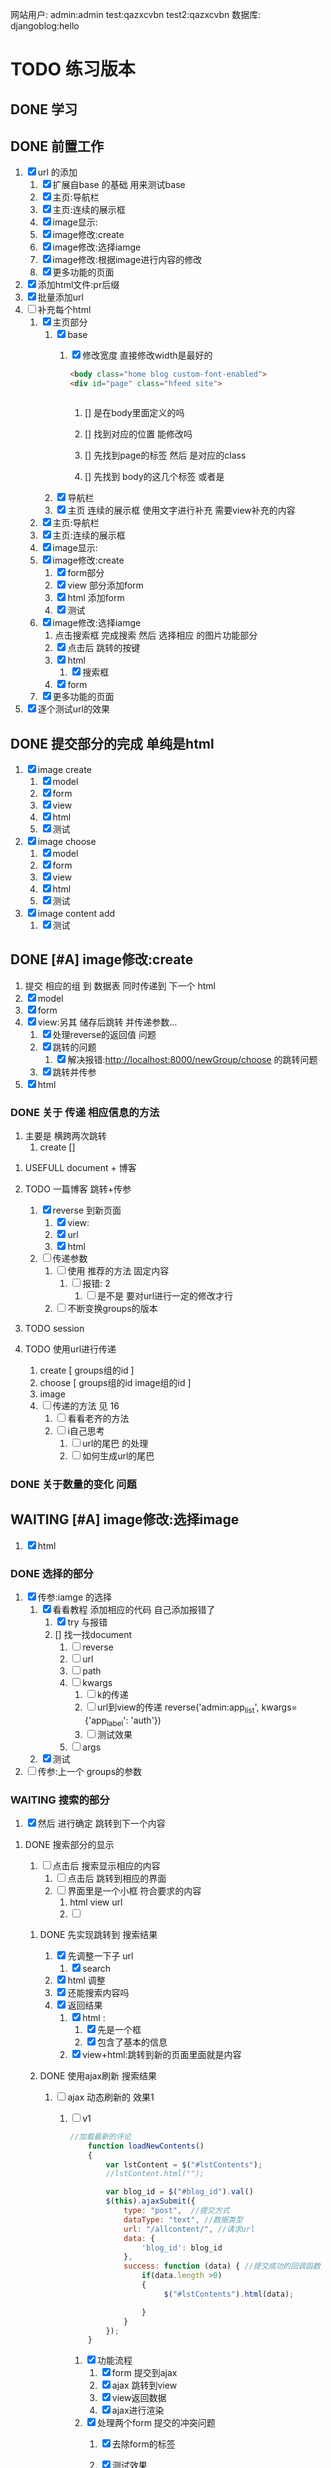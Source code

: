 #+Title 为了适应自己想做的网站 对这个项目进行部分修改
网站用户:
admin:admin
test:qazxcvbn
test2:qazxcvbn
数据库:
djangoblog:hello
* TODO 练习版本
** DONE 学习
CLOSED: [2020-11-07 六 14:15]
:LOGBOOK:
- State "DONE"       from "TODO"       [2020-11-07 六 14:15]
:END:
** DONE 前置工作
CLOSED: [2020-11-08 日 14:40]
:LOGBOOK:
- State "DONE"       from "TODO"       [2020-11-08 日 14:40]
:END:
1. [X] url 的添加
   1. [X] 扩展自base 的基础 用来测试base
   2. [X] 主页:导航栏
   3. [X] 主页:连续的展示框
   4. [X] image显示:
   5. [X] image修改:create
   6. [X] image修改:选择iamge
   7. [X] image修改:根据image进行内容的修改
   8. [X] 更多功能的页面
2. [X] 添加html文件:pr后缀
3. [X] 批量添加url
4. [-] 补充每个html
   1. [X] 主页部分
      1. [X] base
         1. [X] 修改宽度 直接修改width是最好的
            #+BEGIN_SRC html
<body class="home blog custom-font-enabled">
<div id="page" class="hfeed site">


            #+END_SRC

            1. [] 是在body里面定义的吗

            2. [] 找到对应的位置 能修改吗

            3. [] 先找到page的标签  然后 是对应的class
            4. [] 先找到 body的这几个标签  或者是
      2. [X] 导航栏
      3. [X] 主页 连续的展示框 使用文字进行补充 需要view补充的内容
   2. [X] 主页:导航栏
   3. [X] 主页:连续的展示框
   4. [X] image显示:
   5. [X] image修改:create
      1. [X] form部分
      2. [X] view 部分添加form
      3. [X] html 添加form
      4. [X] 测试
   6. [X] image修改:选择iamge
      1. 点击搜索框 完成搜索 然后 选择相应 的图片功能部分
      2. [X] 点击后 跳转的按键
      3. [X] html
         1. [X] 搜索框
      4. [X] form
   7. [X] 更多功能的页面

5. [X] 逐个测试url的效果
** DONE 提交部分的完成 单纯是html
CLOSED: [2020-11-10 二 15:07]
:LOGBOOK:
- State "DONE"       from "TODO"       [2020-11-10 二 15:07]
:END:
1. [X] image create
   1. [X] model
   2. [X] form
   3. [X] view
   4. [X] html
   5. [X] 测试
2. [X] image choose
   1. [X] model
   2. [X] form
   3. [X] view
   4. [X] html
   5. [X] 测试
3. [X] image content add
   1. [X] 测试
** DONE [#A] image修改:create
CLOSED: [2020-11-12 四 19:22] SCHEDULED: <2020-11-11 三>
:LOGBOOK:
- State "DONE"       from "TODO"       [2020-11-12 四 19:22]
- State "TODO"       from "DONE"       [2020-11-12 四 19:20]
- State "DONE"       from "TODO"       [2020-11-12 四 17:08]
:END:
1. 提交 相应的组 到 数据表 同时传递到 下一个 html
2. [X] model
3. [X] form
4. [X] view:另其 储存后跳转 并传递参数...
   1. [X] 处理reverse的返回值 问题
   2. [X] 跳转的问题
      1. [X] 解决报错:http://localhost:8000/newGroup/choose 的跳转问题
   3. [X] 跳转并传参
5. [X] html
*** DONE 关于 传递 相应信息的方法
CLOSED: [2020-11-12 四 19:21]
:LOGBOOK:
- State "DONE"       from "TODO"       [2020-11-12 四 19:21]
:END:
1. 主要是 横跨两次跳转
   1. create []
**** USEFULL document + 博客
CLOSED: [2020-11-12 四 19:20]
:LOGBOOK:
- State "USEFULL"    from "TODO"       [2020-11-12 四 19:20] \\
  一遍看博客 了解大概 然后看document才是最靠谱的方案
:END:

**** TODO 一篇博客 跳转+传参
1. [X] reverse 到新页面
   1. [X] view:
   2. [X] url
   3. [X] html
2. [ ] 传递参数
   1. [ ] 使用 推荐的方法 固定内容
      1. [ ] 报错: 2
         1. [ ] 是不是 要对url进行一定的修改才行
   2. [ ] 不断变换groups的版本
**** TODO session
**** TODO 使用url进行传递
1. create [ groups组的id ]
2. choose [ groups组的id  image组的id ]
3. image
4. [ ] 传递的方法  见  16
   1. [ ] 看看老齐的方法
   2. [ ] i自己思考
      1. [ ] url的尾巴 的处理
      2. [ ] 如何生成url的尾巴
*** DONE 关于数量的变化 问题
CLOSED: [2020-11-12 四 19:22]
:LOGBOOK:
- State "DONE"       from "TODO"       [2020-11-12 四 19:22]
:END:



** WAITING [#A] image修改:选择image
SCHEDULED: <2020-11-14 六 11:30>
:LOGBOOK:
- State "WAITING"    from "TODO"       [2020-11-15 日 16:07] \\
  有一部分没有完成 之后再说
:END:
1. [X] html

*** DONE 选择的部分
CLOSED: [2020-11-12 四 21:31]
:LOGBOOK:
- State "DONE"       from "TODO"       [2020-11-12 四 21:31]
:END:
1. [X] 传参:iamge 的选择
   1. [X] 看看教程 添加相应的代码 自己添加报错了
      1. [X] try 与报错
      2. [] 找一找document
         1. [ ] reverse
         2. [ ] url
         3. [ ] path
         4. [ ] kwargs
            1. [ ] k的传递
            2. [ ] url到view的传递
               reverse('admin:app_list', kwargs={'app_label': 'auth'})
            3. [ ] 测试效果
         5. [ ] args
   2. [X] 测试
2. [ ] 传参:上一个 groups的参数
*** WAITING 搜索的部分
:LOGBOOK:
- State "WAITING"    from "TODO"       [2020-11-15 日 16:06] \\
  花费了 比较多的时间了 暂时停止 推进到下一个内容
- State "TODO"       from "DONE"       [2020-11-14 六 10:25]
- State "DONE"       from "TODO"       [2020-11-14 六 10:25]
:END:
3. [X] 然后 进行确定 跳转到下一个内容
**** DONE 搜索部分的显示
CLOSED: [2020-11-14 六 10:25]
:LOGBOOK:
- State "DONE"       from "TODO"       [2020-11-14 六 10:25]
:END:
1. [ ] 点击后 搜索显示相应的内容
   1. [ ] 点击后 跳转到相应的界面
   2. [ ] 界面里是一个小框 符合要求的内容
      1. html view url
      2. [ ]
***** DONE 先实现跳转到 搜索结果
CLOSED: [2020-11-12 四 22:34]
:LOGBOOK:
- State "DONE"       from "TODO"       [2020-11-12 四 22:34]
:END:
1. [X] 先调整一下子 url
   1. [X] search
2. [X] html 调整
3. [X] 还能搜索内容吗
4. [X] 返回结果
   1. [X] html :
      1. [X] 先是一个框
      2. [X] 包含了基本的信息
   2. [X] view+html:跳转到新的页面里面就是内容
***** DONE 使用ajax刷新 搜索结果
CLOSED: [2020-11-14 六 10:25]
:LOGBOOK:
- State "DONE"       from "TODO"       [2020-11-14 六 10:25]
:END:
1. [-] ajax 动态刷新的 效果1
   1. [-] v1
      #+BEGIN_SRC javascript
//加载最新的评论
    function loadNewContents()
    {
        var lstContent = $("#lstContents");
        //lstContent.html("");

        var blog_id = $("#blog_id").val()
        $(this).ajaxSubmit({
            type: "post",  //提交方式
            dataType: "text", //数据类型
            url: "/allcontent/", //请求url
            data: {
                'blog_id': blog_id
            },
            success: function (data) { //提交成功的回调函数
                if(data.length >0)
                {
                     $("#lstContents").html(data);

                }
            }
        });
    }

      #+END_SRC
      1. [X] 功能流程
         1. [X] form 提交到ajax
         2. [X] ajax 跳转到view
         3. [X] view返回数据
         4. [X] ajax进行渲染
      2. [X] 处理两个form 提交的冲突问题
         1. [X] 去除form的标签
         2. [X] 测试效果
            #+BEGIN_SRC html
http://localhost:8000/newGroup/choose/71/?csrfmiddlewaretoken=fBEdRCKPd4FrCKAg8Q96WPrX4NfXvykuHQRqb6sHhF08LLzNs6705Ee5RmGPrEce&search_content=test

            #+END_SRC

         3. [] 从头写一个:form

            1. [ ] 增加jquery
               #+BEGIN_SRC html
./mytest/ajax.html
./mytest/index.html:
./mytest/testjs.html:
./comic_share/base.html:
./share_layout/base.html:


               #+END_SRC
         4. [] 测试效果
         5. [] 更换方案 主要是找不到解决方法了
      3. [X] ajax  返回值的处理
         1. [X] 能不能报错?
      4. [-] 上传数据的问题 好像 搜索框内容 没能传递到search里面
         1. [X] 修改一段代码
         2. [X] 测试
         3. [ ] alert打印内容
            #+BEGIN_SRC html
            [object HTMLInputElement]

            #+END_SRC
         4. [ ] 看看html
         5. [ ] 修改view的部分
      5. [ ] 复制搜索框
      6. [ ] url  改成 ajax
2. [ ] ajax 如何动态刷新一个页面

**** TODO 搜索的拖动功能
:LOGBOOK:
CLOCK: [2020-11-15 日 15:15]--[2020-11-15 日 15:41] =>  0:26
CLOCK: [2020-11-15 日 15:03]--[2020-11-15 日 15:07] =>  0:04
CLOCK: [2020-11-15 日 14:49]--[2020-11-15 日 15:00] =>  0:11
CLOCK: [2020-11-14 六 10:27]--[2020-11-14 六 10:52] =>  0:25
:END:
1. [X] 拖动
   1. [X] 把图片组
   2. [X] 拖动到另一个div里面
2. [X] 获取内容
   1. [X] 获取自定义的值
      #+BEGIN_SRC html w3mshool 进行演示可
<!DOCTYPE HTML>
<html>
<head>
<style type="text/css">
#div1 {width:198px; height:66px;padding:10px;border:1px solid #aaaaaa;}
</style>
<script type="text/javascript">
function allowDrop(ev)
{
ev.preventDefault();
}

function drag(ev)
{
ev.dataTransfer.setData("Text",ev.target.id);
}

function drop(ev)
{
ev.preventDefault();
var data=ev.dataTransfer.getData("Text");
ev.target.appendChild(document.getElementById(data));
document.getElementById('mainContent').innerHTML=data;

}
</script>
</head>
<body>

<p>请把 W3School 的图片拖放到矩形中：</p>

<div id="div1" ondrop="drop(event)" ondragover="allowDrop(event)">
<h5 id="mainContent"> 测试 </h5>
</div>
<br />
<img id="drag1" src="/i/eg_dragdrop_w3school.gif" draggable="true" ondragstart="drag(event)" />
"
</body>
</html>

      #+END_SRC
   2. [X] 传递django  搜索后返回的值
      1. [X] 一开始打的时候 能传入内容吗
      2. [X] 传入的不同 标签(看html)
3. [X] 实现功能:拖动
   1. [X] 抄袭代码
      #+BEGIN_SRC html
<div id="div2" ondrop="drop(event)" ondragover="allowDrop(event)">

</div>


<img id="drag1" src="/i/eg_dragdrop_w3school.gif" draggable="true" ondragstart="drag(event)" />


<script type="text/javascript">
function allowDrop(ev)
{
ev.preventDefault();
}

function drag(ev)
{
ev.dataTransfer.setData("Text",ev.target.id);
}

function drop(ev)
{
ev.preventDefault();
var data=ev.dataTransfer.getData("Text");
ev.target.appendChild(document.getElementById(data));
document.getElementById('mainContent').innerHTML=data;

}
</script>
      #+END_SRC
   2. [X] 测试
   3. [X] 实现自己的拖动
4. [-] 实现功能:获取值
   1. [X] 获取标签对应的内容document
   2. [X] 结合拖动功能:传入值
   3. [-] 让值填入 表单
      1. [ ] 找到父元素
      2. [-] 父元素的赋值
         #+BEGIN_SRC javascript
document.getElementById("id_ImageGroup").value=data;


         #+END_SRC
         1. [X] 测试:window.parent.document.getElementById('tagId').attrname = '';  填入之后 就不能拖动iamge 了 不知道为啥
         2. [X] 测试: 将script 修改到父页面 修改后就不能拖动了
         3. [X] 测试:重新找元素 从页面开始
         4. [ ] 测试: 用另一段代码进行功能内容的修改 (.parent) 用id测一下子吧
         5. [ ] 测试:

5. [ ] 方案一:id是传递进来的 然后获取相应的值
6. [ ] 一个搜索能返回两个结果时候的效果如何
7. [ ] 拖动/手动输入 相应的imagegroups  id



***** 一点资料
#+BEGIN_SRC html
<!DOCTYPE HTML>
<html>
<head>
<script type="text/javascript">
function allowDrop(ev)
{
ev.preventDefault();
}

function drag(ev)
{
ev.dataTransfer.setData("Text",ev.target.id);
}

function drop(ev)
{
ev.preventDefault();
var data=ev.dataTransfer.getData("Text");
ev.target.appendChild(document.getElementById(data));
}
</script>
</head>
<body>

<div id="div1" ondrop="drop(event)"
ondragover="allowDrop(event)"></div>
<img id="drag1" src="img_logo.gif" draggable="true"
ondragstart="drag(event)" width="336" height="69" />

</body>
</html>
亲自试一试

#+END_SRC
*** TODO 调整功能
1. [ ] choose 跳转到下一个内容  然后进入进行编辑页面
** DONE [#A] image修改:根据image进行内容的修改
CLOSED: [2020-11-17 二 21:09] SCHEDULED: <2020-11-14 六 12:30>
:LOGBOOK:
- State "DONE"       from "TODO"       [2020-11-17 二 21:09]
:END:
两个部分
左侧是 修改内容
右侧是 展示图片供你参考的

修改内容的部分使用  文本编辑器 然后自己写解析
想一想 renpy的 功能 这里就参考renpy  的方式进行解析
*** 解析的设计
2. [ ] "" 代表着文字的内容
3. [ ] show image 进行图片的更换 image 就是图片的名字 或者是id
*** DONE admin能够进行干预的文本 部分
CLOSED: [2020-11-08 日 15:24]
:LOGBOOK:
- State "DONE"       from "TODO"       [2020-11-08 日 15:24]
:END:
*** DONE 使用python 设计解析部分
CLOSED: [2020-11-09 一 21:07]
:LOGBOOK:
- State "DONE"       from "TODO"       [2020-11-09 一 21:07]
:END:
#+BEGIN_SRC shell
show 1
"测试内容1"
"测试内容2"
show 2
"测试内容3"
"测试内容4"

#+END_SRC
1. [X] python 读取的 规则:逐行读取  与匹配 主要是匹配
   #+BEGIN_SRC python
str1 = "this is string example....wow!!!";
str2 = "exam";

print str1.find(str2);
print str1.find(str2, 10);
print str1.find(str2, 40);

#逐行获取部分内容
In [35]: for e in editorTest.objects.all():
    ...:     print(e.body.split('\n'))

# 进阶的笨笨
In [36]: for e in editorTest.objects.all():
    ...:     m=e.body.split('\n')
    ...:     for n in m:
    ...:         print(n)

 for e in editorTest.objects.all():
         m=e.body.split('\n')
         for n in m:
         print(n)

   #+END_SRC
   1. [X] shell测试  读取 然后处理的部分
   2. [X] 方案一:读取数据行的方法
   3. [] 方案二:textarear
   4. [] document
   5.

*** DONE 先把图片展示出来
CLOSED: [2020-11-15 日 17:12]
:LOGBOOK:
- State "DONE"       from "TODO"       [2020-11-15 日 17:12]
:END:
连续展示 相应的图片内容
1. [X] 找到先前做过的 展示页面
   1. [X] test.html
      #+BEGIN_SRC html

 {% for column in columns %}

              <div style="position:relative;">
                <img  id="image" src="{{column.imageLoca}}" class="img-circle" id="my_photo" name="user_face">

                　<div style="position:absolute; z-index:2; left:60%; top:10px ;writing-mode : tb-rl ;"> {{column.textContent}}</div>


              </div>
              {% endfor %}
      #+END_SRC
   2. [X] view
      #+BEGIN_SRC python
def text_content(request):
    #text=Group.objects.all()

    #筛选组的id
    qu1=Groups.objects.filter(title='testshow')
    qu1=qu1.get()
    qu1=qu1.id
    #获得 组对应的内容
    qu1=Group.objects.filter(groups=qu1)

    #对组对应的内容进行排序
    columns=qu1.order_by('showOrder')
    #传递组的内容

    #传递 image的位置

    qu1=Groups.objects.filter(title='testshow')
    qu1=qu1.get()
    qu1=qu1.id
    qu1=Group.objects.filter(groups=qu1)

    return render(request,"newGroup/test.html",{"columns":columns})
      #+END_SRC
2. [-] 参考上述代码进行修改
   1. [X] view 获取相应的 图片组 进行组建和展示的代码
      1. [X] 找找以前写的

      2. [X] 写

   2. [X] html代码
   3. [X] html 进行循环的展示
      1. [X] 去除文字
   4. [ ] 展示的代码 不太对 在找一找
      #+BEGIN_SRC
http://localhost:8000/static/assets/img/1.jpg
http://localhost:8000/newGroup/column/2/73/1

      #+END_SRC
   5. [ ] 处理 展示不够的问题
3. [ ] 循环展示的效果测试
*** DONE 自定义编辑器editorRenpy
CLOSED: [2020-11-17 二 21:09]
:LOGBOOK:
- State "DONE"       from "TODO"       [2020-11-17 二 21:09]
CLOCK: [2020-11-17 二 20:08]--[2020-11-17 二 20:33] =>  0:25
:END:
1. 其实是 每次书写完 内容 保存之后 就解析相应的格式 然后存入 数据表中 主要是 读取 内容 然后逐行 存入数据表
2. [X] 参考老齐
3. [X] 提交一下子内容 对提交的内容进行处理
   1. [X] 按键提交内容到数据库
      1. [X] 参考老齐
         1. [X] 先 实现简单的跳转
   2. [X] 并对中间内容进行解析
      1. [X] 写def:匹配 和存入
         #+BEGIN_SRC python
 图片的id:d
8
ImageLocal:d
http://localhost:8000/static/assets/img/8.jpg
显示顺序id:
8
TextContent:
测试4
Groups:

         #+END_SRC
         1. [X] 方案1:

            1. [X] 报错1:groupid
               #+BEGIN_SRC
Cannot assign "''": "Group.groups" must be a "Groups" instance.

               #+END_SRC

               1. 怀疑是id给的不对:
                        p=Group(imageId=saimageId,imageLoca=saImageLocal,showOrder=showOr,textContent=TextContent,groups=Groups)

               2. [X] Userfull(换了一个报错 但是还是这个问题)方案1:通过 数字获得id名字 进行修改
               3. [X] 方案1:用shell做一下子测试吧

            2. [X] 报错2:

            3. [X] 能匹配show吗

            4. [X] 能处理每行的内容吗
      2. [X] 分行处理
   3. [X] 写入 另一个数据表
   4. [] 能用shell测试一下子吗
   5. [X] 测试
4. [X] 逐行读取内容
5. [X] 逐行存入 数据表
6. [X] 优化图片的存入部分

** TODO [#B] 主页:导航栏
SCHEDULED: <2020-11-14 六 14:30>
** TODO 主页:连续的展示框
** TODO 初步的功能:看看xmind第一部分的补全
** TODO image修改:根据image进行内容的修改强化版本
** TODO image显示:
#+BEGIN_SRC python
    #re_path(r'',views.text_content,name='test'),
这个是初始的测试页面
#+END_SRC


** 换行
1. [ ] 输出换行1
   <p>{{ text.introduce|linebreaksbr }}</p>
2. [ ]



** TODO 单纯的搜索功能 添加到 view里面
** TODO 更多功能的页面
这个页面是为了以后更多功能的扩展 现在先等着作为用户的  功能链接

* TODO 添加用户功能
** TODO 注册 跳转到登录
** TODO 登陆后 的  功能部分
** TODO 登陆后 的 信息部分

** TODO 将 添加 组 绑定到用户上

* TODO 与用户绑定的诸多功能
** TODO 修改从曾经创建的group内容
* TODO 更多功能的实现
** DONE 手机上的记录...
CLOSED: [2020-10-26 一 18:40]
:LOGBOOK:
- State "DONE"       from "TODO"       [2020-10-26 一 18:40]
:END:
** DONE 传递成功之后 使用新的 方法 重排顺序
CLOSED: [2020-10-27 二 20:27]
:LOGBOOK:
- State "DONE"       from "TODO"       [2020-10-27 二 20:27]
:END:
图片的排序问题 一个关键的问题 是 还要处理排序的问题
如果显示顺序和id的顺序不一样 毕竟是以显示 顺序 为核心的 因此 就要让其按照显示顺序进行处理
** DONE 基础界面
CLOSED: [2020-10-27 二 20:49]
:LOGBOOK:
- State "DONE"       from "TODO"       [2020-10-27 二 20:49]
:END:

*** DONE 资源的准备
CLOSED: [2020-10-26 一 21:22]
:LOGBOOK:
- State "DONE"       from "TODO"       [2020-10-26 一 21:22]
:END:

**** DONE 页面元素的复制 html
CLOSED: [2020-10-26 一 21:22]
:LOGBOOK:
- State "DONE"       from "TODO"       [2020-10-26 一 21:22]
:END:
1. [X] 导航栏
2. [X] 主页
3. [X] 每个作品的导航页面
**** DONE 添加自己想要的部分按键 等等 取出 相应的部分
CLOSED: [2020-10-26 一 21:22]
:LOGBOOK:
- State "DONE"       from "TODO"       [2020-10-26 一 21:22]
:END:
1. 在一个能实时渲染的时候 进行修改
2. [ ] 导航栏
3. [ ] 主页
4. [ ] 每个作品的导航页面

*** DONE 导航栏
CLOSED: [2020-10-27 二 20:47]
:LOGBOOK:
- State "DONE"       from "TODO"       [2020-10-27 二 20:47]
:END:
1. [X] 然后创建comic app  进行测试 和安排
2. [X] 先把 图标改一改
3. [X] 新建一个文件夹放置这些html
4. [X] 参考他的实现 主要是 添加修改html内容
   1. [X] footer
   2. [X] nav
   3. [X] base
5. 主页 和打开漫画 的时候 其实显示的工具栏是不一样的 当然这是对手机说 但是对电脑是一样的
#+BEGIN_SRC html

                <a href="/">漫画分类</a>
                <a href="/">动漫</a>
                <a href="/">游戏</a>
                <a href="/">文字</a>
                <a href="/">用户</a>
                <a href="/">搜索</a>
                <a href="/">上传漫画</a>

#+END_SRC

**** 最下边





同行的链接  或者是友好的链接




**** 导航栏目下  是功能区
首页
漫画分类
动漫
游戏
文字

随机筛子
搜索
用户

几个比较关键的功能
:上传
:搜索
:登录
** TODO v1 newGroup的功能
安排两个页面
| 页面 | 左侧         | 右侧           |
|------+--------------+----------------|
|    1 | 创建的部分   | 搜索得到的内容 |
|    2 | 添加行的部分 | image部分        |
*** DONE 界面1:创建的部分
CLOSED: [2020-11-01 日 10:14]
:LOGBOOK:
- State "DONE"       from "TODO"       [2020-11-01 日 10:14]
:END:
是几行简单的内容 填好就行
1. [X] create按键

**** DONE html
CLOSED: [2020-10-31 六 23:44]
:LOGBOOK:
- State "DONE"       from "TODO"       [2020-10-31 六 23:44]
:END:
1. [X] 创建html newGroup1
2. [X] 并且能够进行展示
3. [X] 修改创建部分 展示内容
   1. [X] title
   2. [X] 按键 create
4. [X] chrom进行测试

**** DONE view
CLOSED: [2020-11-01 日 10:10]
:LOGBOOK:
- State "DONE"       from "TODO"       [2020-11-01 日 10:10]
:END:
1. [X] 看一看老齐的解决方案
   1. [X] 了解整个过程
      1. 提交 到数据库的功能
      2. [X] 方法一: 直接创建
         1. [X] 写入数据库
      3. [] 方法二
         1. [ ] name="q" html
         2. [ ] 将q的数据写入内容 view
3. [ ] 表格能否提交到数据库呢:这里只是 提交到新的groups就行了
**** DONE 功能测试
CLOSED: [2020-11-01 日 10:11]
:LOGBOOK:
- State "DONE"       from "TODO"       [2020-11-01 日 10:11]
:END:
1. [X] 测试整体的效果
   1. [X] 添加完整的url
      #+BEGIN_SRC python
http://localhost:8000/newGroup/newGroup/

      #+END_SRC
*** DONE 报错的处理
CLOSED: [2020-11-03 二 20:21]
:LOGBOOK:
- State "DONE"       from "TODO"       [2020-11-03 二 20:21]
:END:
**** USEFULL 重新建立一个env吧
CLOSED: [2020-11-03 二 20:21]
:LOGBOOK:
- State "USEFULL"    from "TODO"       [2020-11-03 二 20:21] \\
  解决了  问题 虽然花费了 一个30m
:END:

**** WAITING 使用旧的版本
:LOGBOOK:
- State "WAITING"    from "TODO"       [2020-11-03 二 20:01] \\
  有其他的报错 是因为这个项目用的比较先进...
:END:
**** USELESS 退回版本
CLOSED: [2020-11-03 二 20:01]
:LOGBOOK:
- State "USELESS"    from "TODO"       [2020-11-03 二 20:01] \\
  没用
:END:

*** TODO 界面1:搜索的部分
1. [ ] 点击进行搜索后
2. [ ] 返回一个简单的框
3. [ ] 介绍内容
**** TODO ajax 刷新内容
***** USELESS 老齐
CLOSED: [2020-11-03 二 18:42]
:LOGBOOK:
- State "USELESS"    from "TODO"       [2020-11-03 二 18:42] \\
  没什么用
:END:
***** TODO 菜鸟教程
****** TODO 先试一试 在 html中刷新某一个部分的内容
1. [-] 刷新div中的某个部分的内容
   1. [X] 按键功能
   2. [-] ajax的写入 搜索按键
      1. [-] 老齐
         1. [X] 返回该网页
         2. [X] 刷新的方法
         3. [X] 返回该网页修改了某个值 documnet 方法
         4. [ ] 使用ajax进行部分的内容的修改
         5. [ ] search 返回渲染值的函数 而不是单纯的网页
            1. [ ] 看document
            2. [ ] 百度 render的用法
         6. [ ] 内容
      2. [ ] 百度
   3. [ ] 测试
***** TODO 百度
**** TODO html
**** TODO view
**** TODO 功能测试
*** TODO 界面2:添加行的界面
2. [ ] 创建 行
*** TODO 界面2:展示image的界面
*** TODO 两个界面 间如何传递数据
1. [ ] 是怎么切换页面的呢
** TODO 去github上找一些功能比较齐全的django网站资源
还是直接修改 更加省事 自己写实在是太慢了
** TODO 继续 学习 django
这次是按照 django.org 上的记录 来进行加强学习
这段时间做项目 发现一个问题 就是内容太吃力了
浪费大量的时间
还不如 继续学习 强化技能
直接按照 教程的内容 来组织项目的进度

*** TODO 功能测试
1. [ ] html的更换
   1. [ ] 测试html的更换效果
   2. [ ] div 的嵌套
   3. [ ] 单独文件的调试


*** TODO 项目各个功能的组织 设计
1. [ ] 批量url的书写
2. [ ] 批量html的书写
   1. [ ] 注意嵌套的设计
*** TODO 学习一个过程 就完成相近的功能
** TODO 图片的存储与管理
1. 图片的存储与显示
   #+BEGIN_SRC python
    <img src="{% static '/images/Flufft-Cat.jpeg' %}">
#用上上面这种形式的

   #+END_SRC
2. 文字内容
3. 图片顺序
4. 文字和图片的对应
5. 版本
   1. 文件夹

   2. 数据库

      1. 设计对应

      2. 实现

      3. 使用六个例子

   3. django插件

** TODO 有没有更好的模板
1. [ ] 搜索功能
2. [ ] 创建页面
3. [ ] 展示功能

** TODO 一次 测试
1. 使用部分资料
2. 初步模拟实际上线的效果
3. [ ]



* TODO v+

** TODO 文章搜索功能
直接在html里面加入
#+BEGIN_SRC html
        {% load search_tags %}

        {% search queryset field1 field2 ... %}

然后就能使用搜索框了

#+END_SRC

** TODO 实现标签的功能
** TODO 实现图片的上传功能
和图片相关的
1. 功能有两个
   1. 上传原始图
   2. 原始图的显示
   3. 新建 显示序列
2. 需要的表 有两个
   1. 存储表  存储作品信息 和保存的位置
   2. 显示表 用来进行加工 和标定 显示顺序

是在上传的时候 会进行 一组默认显示顺序的创建
*** TODO 把model的Name:去掉  数据内容重新规划一下子
*** TODO 找一找有没有插件
*** TODO 实现页数自己统计
*** TODO 实现上架日期和更新日期
** TODO 优化显示部分
每个页面返回的是不同的iamge组 是id与图片组 的处理混合
*** TODO 主页 的设计
*** TODO 每个内容 的 页面的设计
**** TODO 添加 创建新组的功能
*** TODO 导航栏
**** 最上面的导航栏
打赏
广告洽谈

*** TODO 文字显示部分的优化
1. 字体
2. 颜色
3. 多个发言人的设计
** TODO 优化搜索功能
** TODO 适应手机ui的方法
** TODO 哪怕是group 上的model 也要好好思考了 这里面好像还有问题...
** TODO xmind上的其他功能
** TODO 用户的管理
** TODO v2优化修改部分 添加一个比较合理的页面
在 newGroup  app下

*** DONE 设计过程
CLOSED: [2020-10-31 六 23:23]
:LOGBOOK:
- State "DONE"       from "TODO"       [2020-10-31 六 23:23]
:END:
1. 在 newGroup文件下进行修改
2. [X] model
3. [ ] 复习他的form是怎么写的
4. [ ] form
5. [ ] view
6. [ ] html
*** DONE 准备内容
CLOSED: [2020-10-27 二 20:52]
:LOGBOOK:
- State "DONE"       from "TODO"       [2020-10-27 二 20:52]
:END:
1. [X] url的跳转



*** DONE 上传图片
CLOSED: [2020-10-28 三 14:30]
:LOGBOOK:
- State "DONE"       from "TODO"       [2020-10-28 三 14:30]
:END:

**** DONE 上传的图片img
CLOSED: [2020-10-27 二 21:37]
:LOGBOOK:
- State "DONE"       from "TODO"       [2020-10-27 二 21:37]
:END:
文件夹复制 图片组
1. [X] 准备六个

**** DONE 将相关信息存储到 数据库
CLOSED: [2020-10-28 三 14:30]
:LOGBOOK:
- State "DONE"       from "TODO"       [2020-10-28 三 14:30]
:END:
创建model  admin存入
1. [X] model
2. [X] 注册
3. [X] 修改

*** TODO 获得想要使用的图片组:使用搜索 获取图片组

**** DONE 如何实现搜索功能
CLOSED: [2020-10-29 四 10:27]
:LOGBOOK:
- State "DONE"       from "TODO"       [2020-10-29 四 10:27]
:END:
1. [X] 去 django上搜一搜
2. [X] 方案
   1. [X] 官方插件 还用自己写什么东西吗  估计是不用  更加省事
      1. 先用  pip install django-search 这个吧
      2. [X] 改其 代码 用filter进行过滤 毕竟只是搜索名字 还是这个省事
         #+BEGIN_SRC python
        {% load search_tags %}
        {% search queryset field1 field2 ... %}

         #+END_SRC
      3. [X] 看看其定义
      4. [X] [[学习单元测试]]:python
      5. [X] 修改部分内容 看看效果 :能够 搜索文章 但是搜索不到图片....不知道为啥 看来只能自己写了
   2. [X] 自己写filter
      1. [X] 能不能过滤不全的内容啊
         #+BEGIN_SRC python
In [9]: ImageSt.objects.filter(title__contains='测试')
Out[9]: <QuerySet [<ImageSt: ImageSt object (1)>]>


         #+END_SRC

      2. [X] form 提交搜索内容

      3. [X] 函数内容 view 提交表单

      4. [X] views的内容

      5. [X] 修改返回结果的部分的设计 选择设计一 更好看方便

         1. 设计二:不断跳转到新的页面 但是灵活性就差一些

         2. 设计一:返回的是一个页面 包含了 一组符合要求的图(包含title关键字的图 同时展示基本的信息  点击跳转进去 就是创建新组的页面) 展示了基本的信息  然后 是拖动图的内容 到 修改部分 即能够 进行 创建新新组的信息

      6. [X] 实现搜索结果的返回

         1. [X] 返回组图的信息




***** TODO 后续可选的方案
   3. [ ] 官方插件 还用自己写什么东西吗  估计是不用  更加省事
   4. [ ] 官方插件 还用自己写什么东西吗  估计是不用  更加省事
   5. [ ] 官方插件 还用自己写什么东西吗  估计是不用  更加省事
   6. [ ] 官方插件 还用自己写什么东西吗  估计是不用  更加省事
   7. [ ] 百度



**** DONE html 测试
CLOSED: [2020-10-31 六 16:38]
:LOGBOOK:
- State "DONE"       from "TODO"       [2020-10-31 六 16:38]
:END:
***** DONE 两块
CLOSED: [2020-10-29 四 11:02]
:LOGBOOK:
- State "DONE"       from "TODO"       [2020-10-29 四 11:02]
:END:
1. [X] 寻找两块的方法
   #+BEGIN_SRC html
<!DOCTYPE html>
<html>
<head>
<meta charset="utf-8">
<title>菜鸟教程(runoob.com)</title>
</head>
<body>

<div id="container" style="width:500px">

<div id="header" style="background-color:#FFA500;">
<h1 style="margin-bottom:0;">主要的网页标题</h1></div>

<div id="menu" style="background-color:#FFD700;height:200px;width:70%;float:left;">
<b>负责修改的那部分内容</b><br>

        t</div>

<div id="content" style="background-color:#EEEEEE;height:200px;width:30%;float:left;">
负责搜索的那部分内容</div>

<div id="footer" style="background-color:#FFA500;clear:both;text-align:center;">
版权 © runoob.com</div>

</div>

</body>
</html>

   #+END_SRC
2. [X] 菜鸟上进行测试
3. [X] 进行html创建


**** TODO 添加搜索获得功能的部分
搜索后

***** DONE 返回内容的简单介绍
CLOSED: [2020-10-31 六 17:00]
:LOGBOOK:
- State "DONE"       from "TODO"       [2020-10-31 六 17:00]
:END:

***** DONE 点击后跳转到
CLOSED: [2020-10-31 六 17:00]
:LOGBOOK:
- State "DONE"       from "TODO"       [2020-10-31 六 17:00]
:END:


*** TODO 创建的功能
**** DONE 进行创建的部分 html
CLOSED: [2020-10-29 四 14:25]
:LOGBOOK:
- State "DONE"       from "TODO"       [2020-10-29 四 14:25]
:END:
1. [X] html部分
   1. [X] 使用model
      1. [X] title  自己创建的组的名字
      2. [X] 使用的原图 groups编号
      3. [X] 创建时间
   2. [X] forms
   3. [X] 在html中使用
   4. [X] view 中创建可以访问的视图
   5. [X] 测试效果
**** TODO UI部分的实现
**** TODO 修改大部分的功能与内容
*** TODO 为新组添加内容
**** DONE 添加条目的内容 html  如何处理
CLOSED: [2020-10-31 六 16:37]
:LOGBOOK:
- State "DONE"       from "TODO"       [2020-10-31 六 16:37]
:END:
1. [ ] 新建
2. [ ] 删除
3. [ ] 点击修改

***** DONE 先看看其他资料
CLOSED: [2020-10-30 五 15:53]
:LOGBOOK:
- State "DONE"       from "TODO"       [2020-10-30 五 15:53]
:END:
1. 先试一试
2. [-] 用新的文件进行表格的测试
   1. [X] 新的html文件
   2. [X] 对统一的script文件的测试
      1. 用菜鸟教程 上的 内容进行测试
      2. [X] 写一个内容与功能
      3. [X] 如何引入文件
         1. [N] 当前文件夹 + ./
         2. [N] 当前文件夹  直接引入
         3. [X] 找到放js的地方
            #+BEGIN_SRC html
src="/static/CACHE/js/output.83ba32b80846.js">

可行:  在header里面加入:
    <script src="/static/newGroup/js/test.js" type="text/javascript"></script>

static 也能用 还是在 static文件夹下的路径
    <script src="{% static '/newGroup/js/test.js' %}" type="text/javascript"></script>

            #+END_SRC
   3. [X] [[js%E7%AE%80%E5%8D%95%E5%AD%A6%E4%B9%A0][学一学js吧]]  不然都不知道如何调试 烦死了
***** USEFULL 继续研究表格:插件
CLOSED: [2020-10-31 六 16:36]
:LOGBOOK:
- State "USEFULL"    from "TODO"       [2020-10-31 六 16:36] \\
  看上去能用 就决定 这么解决了
  至少是具备了解决的方案了
CLOCK: [2020-10-31 六 15:40]--[2020-10-31 六 15:51] =>  0:11
CLOCK: [2020-10-31 六 09:54]--[2020-10-31 六 10:00] =>  0:06
:END:
http://vitalets.github.io/x-editable/docs.html

   1. 指标
      1. 丰富的编辑功能
         1. 一般要求
            1. 点击编辑
            2. 删除
            3. 修改
            4. 添加
         2. 进阶要求
            1. 对顺序的优化
               1. 一种可能是 拖动
               2. 一种可能是 重新定义排序
               3. 一种可能是 能够操作都是针对每行的
      2.
   2. [ ] 插件
   3. [ ] 试一试别人写的代码
      1. [ ] js

      2. [ ] html
****** USEFULL X-editable
CLOSED: [2020-10-31 六 16:36]
:LOGBOOK:
- State "USEFULL"    from "TODO"       [2020-10-31 六 16:36] \\
  看上去能够解决一部分的问题
CLOCK: [2020-10-31 六 15:51]--[2020-10-31 六 16:33] =>  0:42
:END:
1. [X] 按照教程来
   1. [X] 添加html 表格
   2. [X] 按照教程进行修改 添加
   3. [X] 测试第一个可以修改的内容
2. [-] 测试功能 调试功能
   1. [X] 有能抄袭的部分吗 没有
   2. [ ] 把原来的  已经完成的其他u部分修改过来
      1. [ ] html部分
      2. [ ] url部分
   3. [ ] 用新建的一个能进行创建的表格
   4. [-] 新建一个符合要求的表格
      1. [X] x部分
      2. [ ] 原来的引用部分
         #+BEGIN_SRC html
   <a href="#" id="username" data-type="text" data-placement="right" data-title="Enter username">superuser</a>

         #+END_SRC
   5. [ ] 实现修改
   6. [ ] 实现删除 行删除
   7. [ ] 实现添加
3. [ ] 修改参数
   1. [ ] url
   2. [ ] scr的链接


***** TODO 继续研究表格:别人的代码
看上去 有图形了 但是 功能不能使用 不知道为啥 哈哈
****** TODO 按键部分的功能:删除
:LOGBOOK:
CLOCK: [2020-10-31 六 09:43]--[2020-10-31 六 09:54] =>  0:11
:END:
1. [X] 实验删除语句的效果 :tabProduct
   1. [X] 删除i=1 是有效的  删除了 有效内容的第一行
      #+BEGIN_SRC javascript
  tabProduct.deleteRow(1);

      #+END_SRC
2. [C] 实验删除语句的效果 :传递参数 没问题
   1. [ ] 删除i=1
   2. [ ] 删除i=2
   3. [ ] 删除i=3
3. [-] 修改功能代码部分
   1. [-] 逆向思考
      1. [-] 在菜鸟上自己测试程序 完成内容

         1. [-] 点击按键 检测checkbox
            1. [-] 先试试获得checkbox的方法

               1. [X] 抄袭  表格的代码

               2. [X] 抄袭 内容的代码

               3. [ ] 测试
         2. [ ] 点击按键 删除特定行
            #+BEGIN_SRC javascript
      //可以参考的代码
      <input type="checkbox" id="test" class="test">同意
      <script>
          // 获取checkbox元素
          var box=document.getElementById("test");
          // 判断是否被拒选中，选中返回true，未选中返回false
          alert(box.checked);
      </script>


      //他用的代码
      <td align="center" bgcolor="#FFFFFF"><input type="checkbox" name="checkbox2" value="checkbox" /></td>


            #+END_SRC
   2. [ ] 顺向思考

      1. [ ] 如何判断 checkbox被选中了

      2. [ ] table里的checkbox
4. [ ] 测试
****** USEFULL 按键部分的功能:新增
CLOSED: [2020-10-30 五 17:05]
:LOGBOOK:
- State "USEFULL"    from "TODO"       [2020-10-30 五 17:05] \\
  能够使用
:END:
1. [X] 能调用功能吗?
2. [ ] 先把调用整明白
   1. [ ] test.js
   2. 文件位置 不对 但是我又找不到问题 就很离谱
   3. [ ] 当前文件夹下的js
3. [ ] 功能函数写的有问题吗
#+BEGIN_SRC html
不是这个./newGroup/static/newGroup/js/test.js:function mdisplayDate(){
./templates/newGroup/tableTest2.html:<input type="button" name="Submit2" value="测试" onclick="displayDate()" />
./templates/mytest/testjs.html:function displayDate(){
./templates/mytest/testjs.html:<button type="button" onclick="displayDate()">显示日期</button>


#+END_SRC
****** USEFULL 按键部分的功能:重置
CLOSED: [2020-10-30 五 17:05]
:LOGBOOK:
- State "USEFULL"    from "TODO"       [2020-10-30 五 17:05] \\
  能够使用 直接 重置为 最初始的状态
:END:
****** TODO 点击就能修改的功能

****** TODO 按键部分的功能:提交
***** TODO 老齐的解决方案
但是不使用弹窗修改 而是使用js  像表格一样修改
1. [ ] django 有插件吗
2. [ ] 有这种api吗
** TODO 优化编辑部分
*** TODO 复杂功能版本

**** TODO 测试:点击后 更换 div内的内容 为一个简单的介绍框
1. [X] 如何引用另一个文件的内容
2. 返回值的量 如果返回值 是真的 则 怎么样
   1. 返回值是 点击内容 当点击需要的内容时候 跳转到部分 也就是需要绑定需要的内容
   2. 搜索后 返回一系列信息 点击后使用html修改页面 内容 完成图片内容的展示
3. [ ] 使用标签

**** TODO 拖动 并获得值的功能

**** TODO 拖动完成后 点击  展开 并将另一侧变成完整的图片
**** TODO  实现具体的连环image图片界面
*** TODO 关于新建的内容和原先内容的排序问题
**** TODO 每行都有删除和创建按钮 这样就方便许多了
**** TODO 4. [ ] 拖动 将某一个格的内容拖动过去
能够拖动单独的单元格实现复制的功能
*** TODO 比如使用的图片能够来自多个组
*** TODO 比如编辑部分的功能
1. 搜索后 在右侧 得到符合要求的一组图
2. 将图拖过来 就获得了 一组信息 这组信息 就是接下来将要编辑的图片的信息
** TODO 图片的上传功能
注意添加
1. 什么 标签啊 作者的 自动补全 防止混乱
** TODO 图片与文字的结合2
*** TODO 测试几种方案的效果
1. 图片是背景 文字是文字  只不过到了某个位置 文字会发生变化
2. 图片 与文字 是完全分割的
   1. 要思考 这里和那些有插图的 小说有什么区别呢?  感觉区别不很大....
3. 图片与文字是部分分割的  在插入的图片上是有文字的

说到底这些 也不过是视觉小说罢了 只不过和一般的视觉小说不是很一样 罢了

甚至这种想法 在 手机app上的  表现形式更好  比如做成的就是视觉小说游戏


*** TODO 把几种方案都做出来
** TODO 上线
** TODO 图片存储的优化
*** TODO 显示的优化
*** TODO ui的修改
*** TODO 大批量图片的存储
* TODO 读完  老齐的备注部分...
* 学习单元测试
** DONE python 单元测试
CLOSED: [2020-10-29 四 09:19]
:LOGBOOK:
- State "DONE"       from "TODO"       [2020-10-29 四 09:19]
:END:
** TODO django 单元测试
* js简单学习
** DONE 如何练习
CLOSED: [2020-10-30 五 15:40]
:LOGBOOK:
- State "DONE"       from "TODO"       [2020-10-30 五 15:40]
:END:
原来直接使用浏览器打开 就能很好的进行调试 和编辑
** TODO 如何直接使用和检测js的内容
* 笔记
在html里面使用js引入的文件  有一定的刷新延迟 不知道为啥
用ctrl+F5 强制 刷新即可
